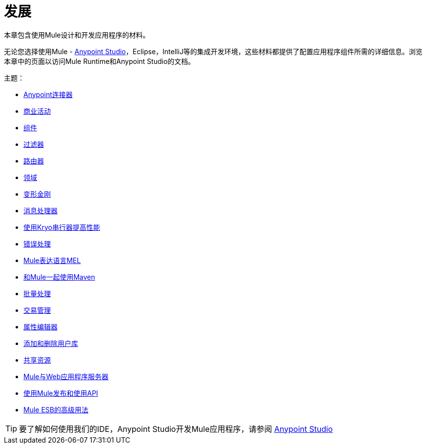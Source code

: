 = 发展
:keywords: deploy, deploying, cloudhub, on premises, on premise

本章包含使用Mule设计和开发应用程序的材料。

无论您选择使用Mule  -  link:/anypoint-studio/v/6/[Anypoint Studio]，Eclipse，IntelliJ等的集成开发环境，这些材料都提供了配置应用程序组件所需的详细信息。浏览本章中的页面以访问Mule Runtime和Anypoint Studio的文档。

主题：

*  link:/mule-user-guide/v/3.7/anypoint-connectors[Anypoint连接器]
*  link:/mule-user-guide/v/3.7/business-events[商业活动]
*  link:/mule-user-guide/v/3.7/components[组件]
*  link:/mule-user-guide/v/3.7/filters[过滤器]
*  link:/mule-user-guide/v/3.7/routers[路由器]
*  link:/mule-user-guide/v/3.7/scopes[领域]
*  link:/mule-user-guide/v/3.7/transformers[变形金刚]
*  link:/mule-user-guide/v/3.7/message-processors[消息处理器]
*  link:/mule-user-guide/v/3.7/improving-performance-with-the-kryo-serializer[使用Kryo串行器提高性能]
*  link:/mule-user-guide/v/3.7/error-handling[错误处理]
*  link:/mule-user-guide/v/3.7/mule-expression-language-mel[Mule表达语言MEL]
*  link:/mule-user-guide/v/3.7/using-maven-with-mule[和Mule一起使用Maven]
*  link:/mule-user-guide/v/3.7/batch-processing[批量处理]
*  link:/mule-user-guide/v/3.7/transaction-management[交易管理]
*  link:/mule-user-guide/v/3.7/the-properties-editor[属性编辑器]
*  link:/mule-user-guide/v/3.7/adding-and-removing-user-libraries[添加和删​​除用户库]
*  link:/mule-user-guide/v/3.7/shared-resources[共享资源]
*  link:/mule-user-guide/v/3.7/mule-versus-web-application-server[Mule与Web应用程序服务器]
*  link:/mule-user-guide/v/3.7/publishing-and-consuming-apis-with-mule[使用Mule发布和使用API]
*  link:/mule-user-guide/v/3.7/advanced-usage-of-mule-esb[Mule ESB的高级用法]

[TIP]
要了解如何使用我们的IDE，Anypoint Studio开发Mule应用程序，请参阅 link:/anypoint-studio/v/5[Anypoint Studio]
